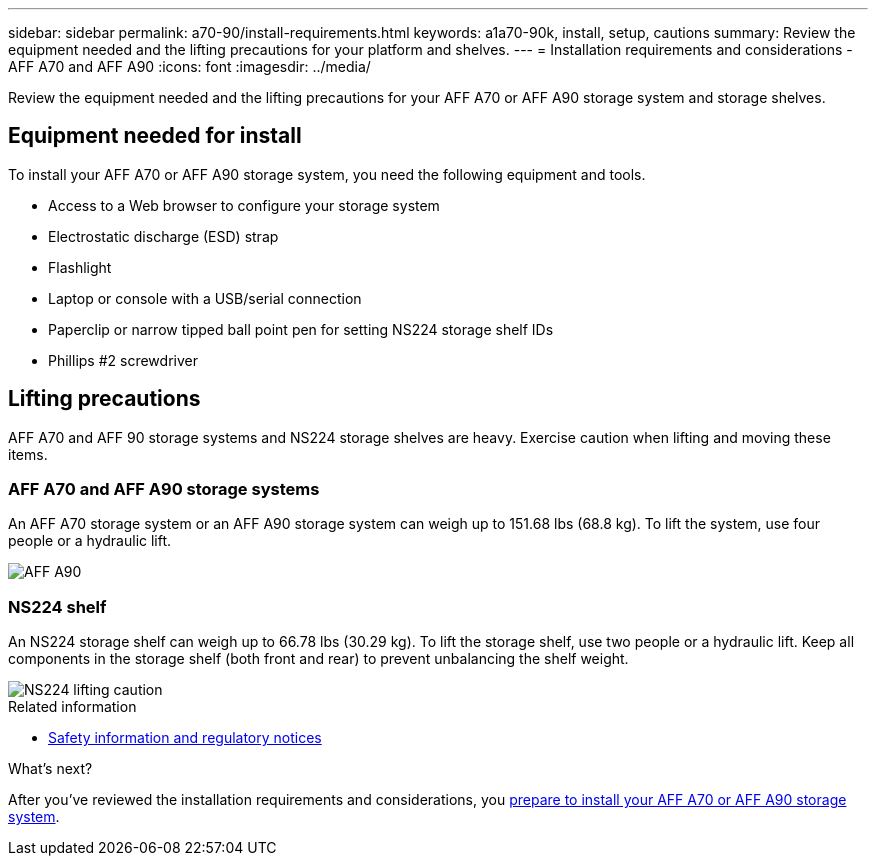 ---
sidebar: sidebar
permalink: a70-90/install-requirements.html
keywords: a1a70-90k, install, setup, cautions
summary: Review the equipment needed and the lifting precautions for your platform and shelves.
---
= Installation requirements and considerations - AFF A70 and AFF A90
:icons: font
:imagesdir: ../media/

[.lead]
Review the equipment needed and the lifting precautions for your AFF A70 or AFF A90 storage system and storage shelves.

== Equipment needed for install
To install your AFF A70 or AFF A90 storage system, you need the following equipment and tools. 

** Access to a Web browser to configure your storage system
** Electrostatic discharge (ESD) strap 
** Flashlight
** Laptop or console with a USB/serial connection
** Paperclip or narrow tipped ball point pen for setting NS224 storage shelf IDs
** Phillips #2 screwdriver 

== Lifting precautions 
AFF A70 and AFF 90 storage systems and NS224 storage shelves are heavy. Exercise caution when lifting and moving these items.

=== AFF A70 and AFF A90 storage systems
An AFF A70 storage system or an AFF A90 storage system can weigh up to 151.68 lbs (68.8 kg). To lift the system, use four people or a hydraulic lift.

image::../media/drw_a70-90_weight_icon_ieops-1730.svg[AFF A90, AFF A70 weight caution icon]


=== NS224 shelf
An NS224 storage shelf can weigh up to 66.78 lbs (30.29 kg). To lift the storage shelf, use two people or a hydraulic lift. Keep all components in the storage shelf (both front and rear) to prevent unbalancing the shelf weight.

image::../media/drw_ns224_lifting_weight_ieops-1716.svg[NS224 lifting caution]

.Related information

*  https://library.netapp.com/ecm/ecm_download_file/ECMP12475945[Safety information and regulatory notices^]

.What's next?
After you've reviewed the installation requirements and considerations, you link:install-prepare.html[prepare to install your AFF A70 or AFF A90 storage system].


